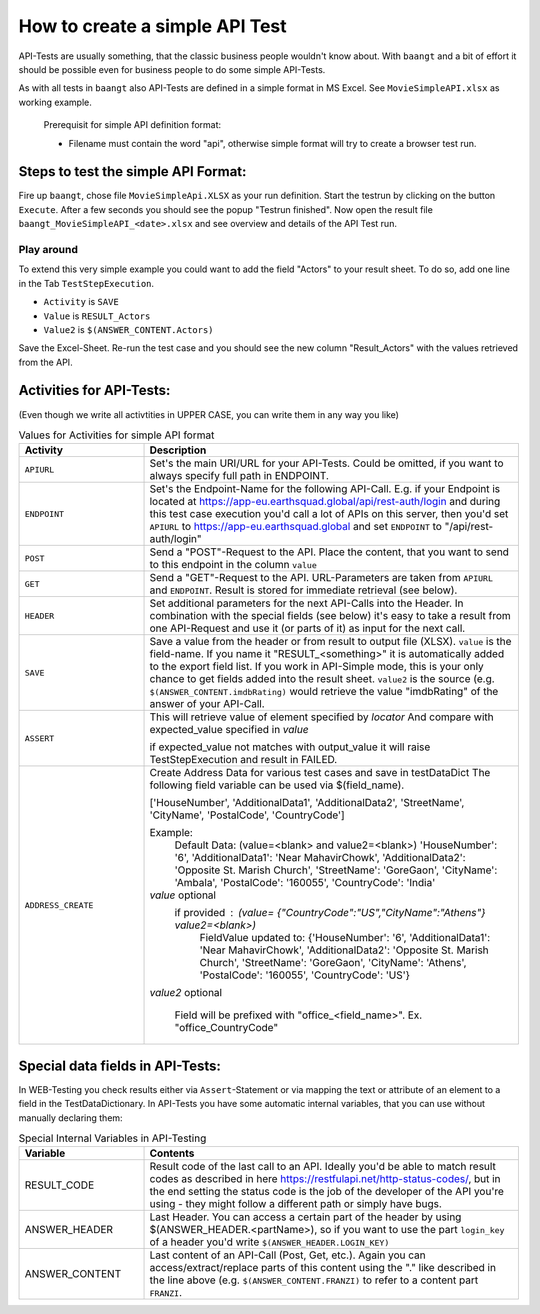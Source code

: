 How to create a simple API Test
===============================

API-Tests are usually something, that the classic business people wouldn't know about. With ``baangt`` and a bit
of effort it should be possible even for business people to do some simple API-Tests.

As with all tests in ``baangt`` also API-Tests are defined in a simple format in MS Excel. See ``MovieSimpleAPI.xlsx``
as working example.

    Prerequisit for simple API definition format:

    * Filename must contain the word "api", otherwise simple format will try to create a browser test run.

Steps to test the simple API Format:
------------------------------------

Fire up ``baangt``, chose file ``MovieSimpleApi.XLSX`` as your run definition. Start the testrun by clicking on the
button ``Execute``.  After a few seconds you should see the popup "Testrun finished". Now open the result file
``baangt_MovieSimpleAPI_<date>.xlsx`` and see overview and details of the API Test run.

Play around
^^^^^^^^^^^

To extend this very simple example you could want to add the field "Actors" to your result sheet. To do so, add one line
in the Tab ``TestStepExecution``.

* ``Activity`` is ``SAVE``
* ``Value`` is ``RESULT_Actors``
* ``Value2`` is ``$(ANSWER_CONTENT.Actors)``

Save the Excel-Sheet. Re-run the test case and you should see the new column "Result_Actors" with the values retrieved
from the API.

Activities for API-Tests:
-------------------------

(Even though we write all activtities in UPPER CASE, you can write them in any way you like)

.. list-table:: Values for Activities for simple API format
   :widths: 25 75
   :header-rows: 1

   * - Activity
     - Description
   * - ``APIURL``
     - Set's the main URI/URL for your API-Tests. Could be omitted, if you want to always specify full path in ENDPOINT.
   * - ``ENDPOINT``
     - Set's the Endpoint-Name for the following API-Call. E.g. if your Endpoint is located at
       https://app-eu.earthsquad.global/api/rest-auth/login and during this test case execution you'd call a lot of APIs
       on this server, then you'd set ``APIURL`` to https://app-eu.earthsquad.global and set ``ENDPOINT`` to "/api/rest-auth/login"
   * - ``POST``
     - Send a "POST"-Request to the API. Place the content, that you want to send to this endpoint in the column ``value``
   * - ``GET``
     - Send a "GET"-Request to the API. URL-Parameters are taken from ``APIURL`` and ``ENDPOINT``. Result is stored for
       immediate retrieval (see below).
   * - ``HEADER``
     - Set additional parameters for the next API-Calls into the Header. In combination with the special fields (see below)
       it's easy to take a result from one API-Request and use it (or parts of it) as input for the next call.
   * - ``SAVE``
     - Save a value from the header or from result to output file (XLSX). ``value`` is the field-name. If you name it
       "RESULT_<something>" it is automatically added to the export field list. If you work in API-Simple mode, this is
       your only chance to get fields added into the result sheet.
       ``value2`` is the source (e.g. ``$(ANSWER_CONTENT.imdbRating)`` would retrieve the value "imdbRating" of the
       answer of your API-Call.

   * - ``ASSERT``
     - This  will retrieve value of element specified by `locator`
       And compare with expected_value specified in `value`
      
       if expected_value not matches with output_value it will raise TestStepExecution and result in FAILED.

   * - ``ADDRESS_CREATE``
     - Create  Address Data for various test cases  and save in testDataDict
       The following field variable can be used via $(field_name).
       
       ['HouseNumber', 'AdditionalData1', 'AdditionalData2', 'StreetName', 'CityName', 'PostalCode', 'CountryCode']
    
       Example:
        Default Data: (value=<blank> and value2=<blank>)
        'HouseNumber': '6', 'AdditionalData1': 'Near MahavirChowk', 'AdditionalData2': 'Opposite St. Marish Church', 'StreetName': 'GoreGaon', 'CityName': 'Ambala', 'PostalCode': '160055', 'CountryCode': 'India'

       `value` optional
        if provided : (value= {"CountryCode":"US","CityName":"Athens"} value2=<blank>)
         FieldValue updated to:
         {'HouseNumber': '6', 'AdditionalData1': 'Near MahavirChowk',
         'AdditionalData2': 'Opposite St. Marish Church',
         'StreetName': 'GoreGaon', 'CityName': 'Athens',
         'PostalCode': '160055', 'CountryCode': 'US'}
 

       `value2` optional

        Field will be prefixed with "office_<field_name>". Ex. "office_CountryCode"


Special data fields in API-Tests:
---------------------------------

In WEB-Testing you check results either via ``Assert``-Statement or via mapping the text or attribute of an element to a
field in the TestDataDictionary. In API-Tests you have some automatic internal variables, that you can use without
manually declaring them:

.. list-table:: Special Internal Variables in API-Testing
    :widths: 25 75
    :header-rows: 1

    * - Variable
      - Contents
    * - RESULT_CODE
      - Result code of the last call to an API. Ideally you'd be able to match result codes as described in here
        https://restfulapi.net/http-status-codes/, but in the end setting the status code is the job of the developer of
        the API you're using - they might follow a different path or simply have bugs.
    * - ANSWER_HEADER
      - Last Header. You can access a certain part of the header by using $(ANSWER_HEADER.<partName>), so if you want to
        use the part ``login_key`` of a header you'd write ``$(ANSWER_HEADER.LOGIN_KEY)``
    * - ANSWER_CONTENT
      - Last content of an API-Call (Post, Get, etc.). Again you can access/extract/replace parts of this content using
        the "." like described in the line above (e.g. ``$(ANSWER_CONTENT.FRANZI)`` to refer to a content part ``FRANZI``.
